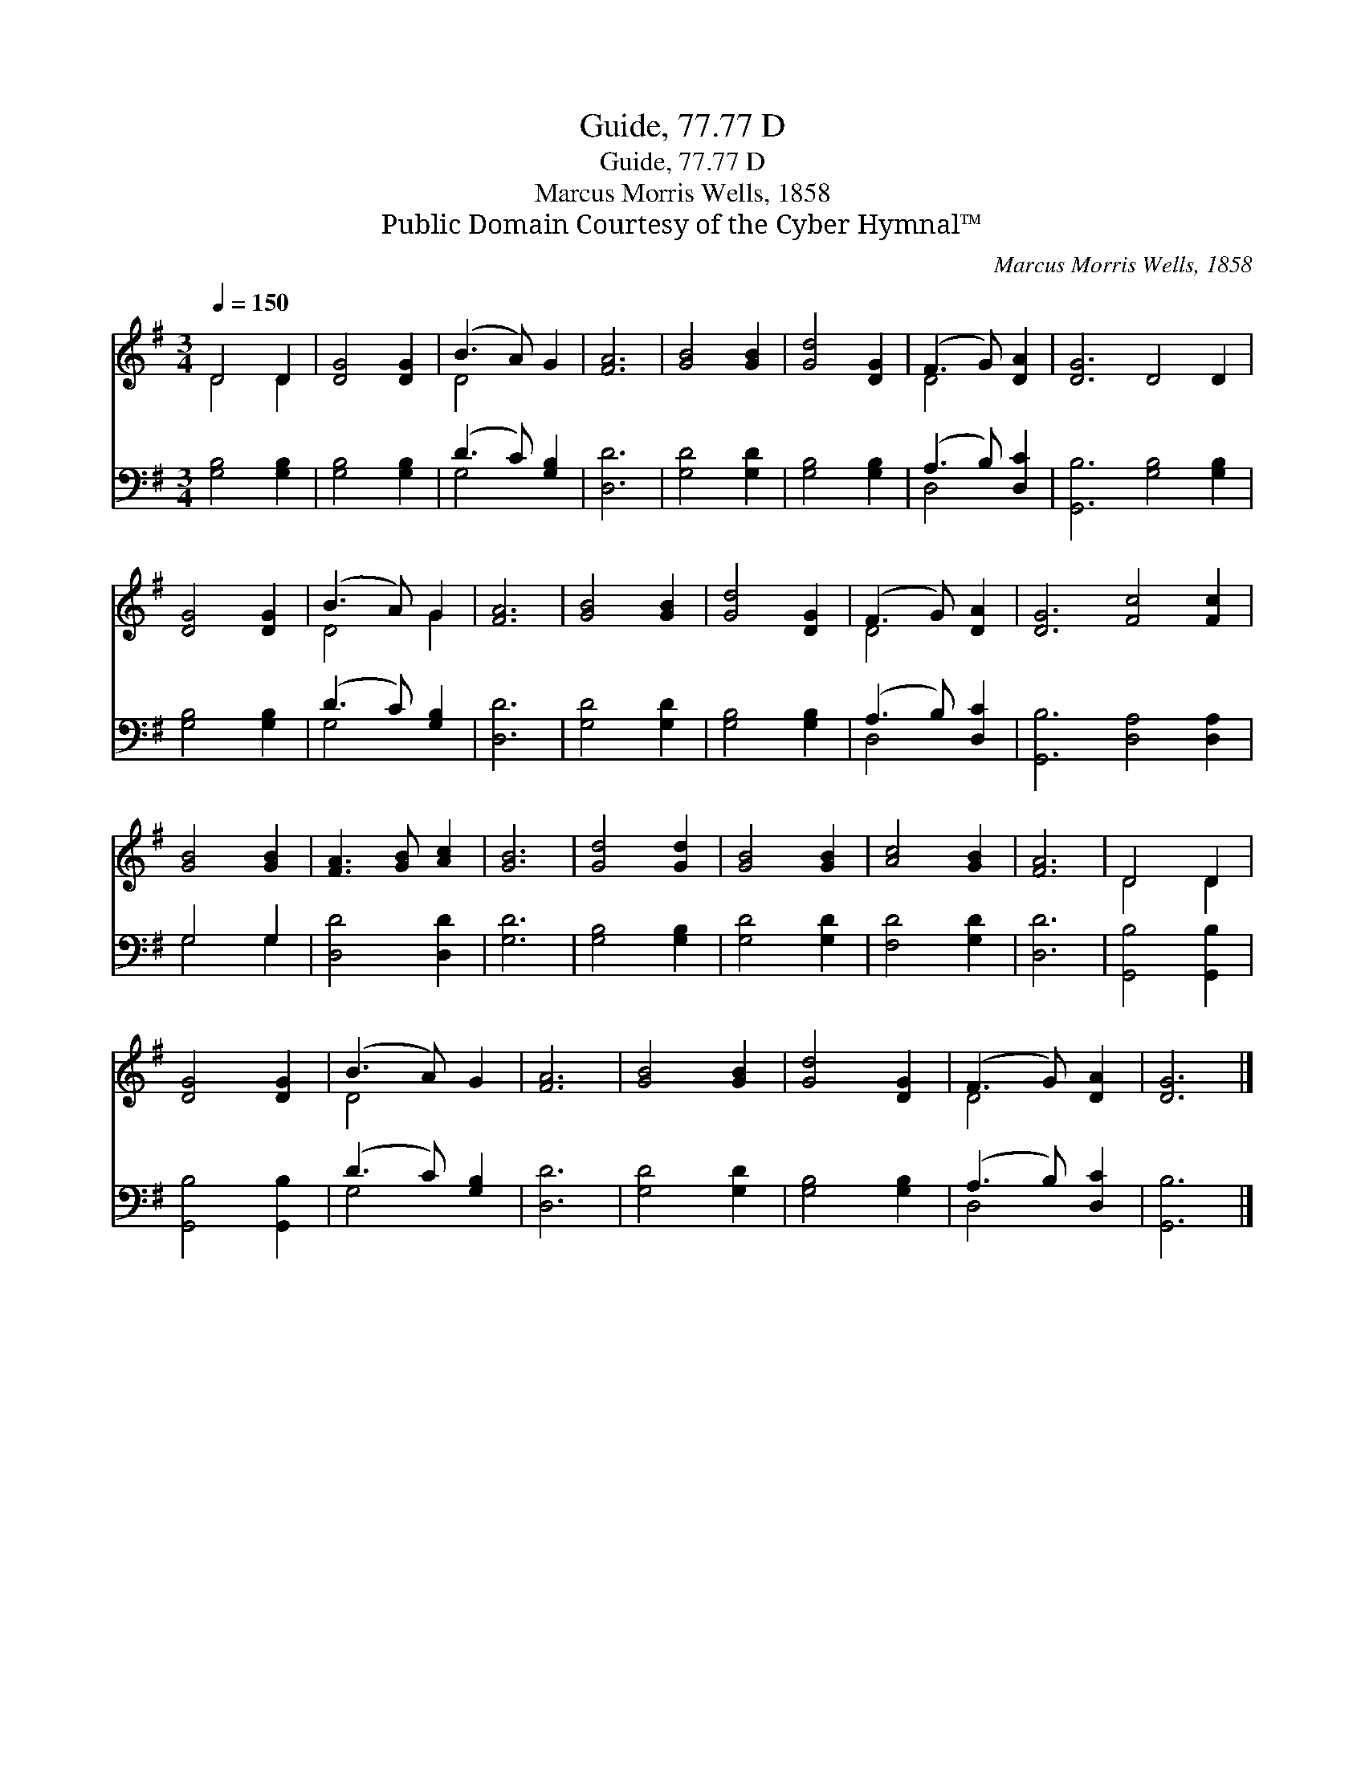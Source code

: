 X:1
T:Guide, 77.77 D
T:Guide, 77.77 D
T:Marcus Morris Wells, 1858
T:Public Domain Courtesy of the Cyber Hymnal™
C:Marcus Morris Wells, 1858
Z:Public Domain
Z:Courtesy of the Cyber Hymnal™
%%score ( 1 2 ) ( 3 4 )
L:1/8
Q:1/4=150
M:3/4
K:G
V:1 treble 
V:2 treble 
V:3 bass 
V:4 bass 
V:1
 D4 D2 | [DG]4 [DG]2 | (B3 A) G2 | [FA]6 | [GB]4 [GB]2 | [Gd]4 [DG]2 | (F3 G) [DA]2 | [DG]6 D4 D2 | %8
 [DG]4 [DG]2 | (B3 A) G2 | [FA]6 | [GB]4 [GB]2 | [Gd]4 [DG]2 | (F3 G) [DA]2 | [DG]6 [Fc]4 [Fc]2 | %15
 [GB]4 [GB]2 | [FA]3 [GB] [Ac]2 | [GB]6 | [Gd]4 [Gd]2 | [GB]4 [GB]2 | [Ac]4 [GB]2 | [FA]6 | D4 D2 | %23
 [DG]4 [DG]2 | (B3 A) G2 | [FA]6 | [GB]4 [GB]2 | [Gd]4 [DG]2 | (F3 G) [DA]2 | [DG]6 |] %30
V:2
 D4 D2 | x6 | D4 x2 | x6 | x6 | x6 | D4 x2 | x12 | x6 | D4 G2 | x6 | x6 | x6 | D4 x2 | x12 | x6 | %16
 x6 | x6 | x6 | x6 | x6 | x6 | D4 D2 | x6 | D4 x2 | x6 | x6 | x6 | D4 x2 | x6 |] %30
V:3
 [G,B,]4 [G,B,]2 | [G,B,]4 [G,B,]2 | (D3 C) [G,B,]2 | [D,D]6 | [G,D]4 [G,D]2 | [G,B,]4 [G,B,]2 | %6
 (A,3 B,) [D,C]2 | [G,,B,]6 [G,B,]4 [G,B,]2 | [G,B,]4 [G,B,]2 | (D3 C) [G,B,]2 | [D,D]6 | %11
 [G,D]4 [G,D]2 | [G,B,]4 [G,B,]2 | (A,3 B,) [D,C]2 | [G,,B,]6 [D,A,]4 [D,A,]2 | G,4 G,2 | %16
 [D,D]4 [D,D]2 | [G,D]6 | [G,B,]4 [G,B,]2 | [G,D]4 [G,D]2 | [F,D]4 [G,D]2 | [D,D]6 | %22
 [G,,B,]4 [G,,B,]2 | [G,,B,]4 [G,,B,]2 | (D3 C) [G,B,]2 | [D,D]6 | [G,D]4 [G,D]2 | %27
 [G,B,]4 [G,B,]2 | (A,3 B,) [D,C]2 | [G,,B,]6 |] %30
V:4
 x6 | x6 | G,4 x2 | x6 | x6 | x6 | D,4 x2 | x12 | x6 | G,4 x2 | x6 | x6 | x6 | D,4 x2 | x12 | %15
 G,4 G,2 | x6 | x6 | x6 | x6 | x6 | x6 | x6 | x6 | G,4 x2 | x6 | x6 | x6 | D,4 x2 | x6 |] %30


